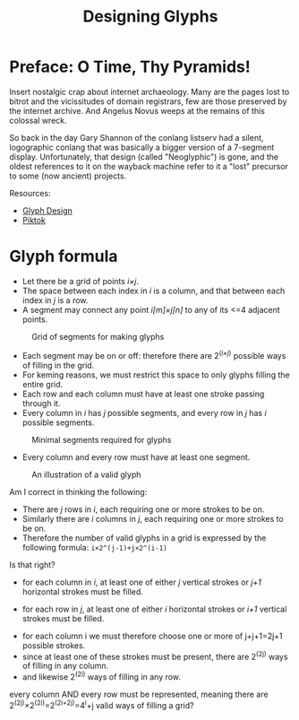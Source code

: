 #+title: Designing Glyphs
* Preface: O Time, Thy Pyramids!
Insert nostalgic crap about internet archaeology. Many are the pages
lost to bitrot and the vicissitudes of domain registrars, few are
those preserved by the internet archive. And Angelus Novus weeps at
the remains of this colossal wreck.

So back in the day Gary Shannon of the conlang listserv had a silent,
logographic conlang that was basically a bigger version of a 7-segment
display. Unfortunately, that design (called "Neoglyphic") is gone, and
the oldest references to it on the wayback machine refer to it a
"lost" precursor to some (now ancient) projects.

Resources:
- [[https://web.archive.org/web/20081121115627/http://www.fiziwig.com/glyph/glyphs.html][Glyph Design]]
- [[https://web.archive.org/web/20080312122326/http://www.fiziwig.com/glyph/piktok.html][Piktok]]

* Glyph formula
- Let there be a grid of points /i×j/.
- The space between each index in /i/ is a column, and that between each
  index in /j/ is a row.
- A segment may connect any point /i[m]×j[n]/ to any of its <=4 adjacent
  points.

#+caption: Grid of segments for making glyphs
#+name: Glyph Grid
[[file:glyph-grid.svg]]

- Each segment may be on or off: therefore there are 2^(/i×j/) possible
  ways of filling in the grid.
- For keming reasons, we must restrict this space to only glyphs
  filling the entire grid.
- Each row and each column must have at least one stroke passing
  through it.
- Every column in /i/ has /j/ possible segments, and every row in /j/ has /i/
  possible segments.

#+caption: Minimal segments required for glyphs
#+name: Grid combinations
[[file:glyph-combos.svg]]

- Every column and every row must have at least one segment.

#+caption: An illustration of a valid glyph
#+name: Example glyph
[[file:glyph-example.svg]]

Am I correct in thinking the following:

- There are /j/ rows in /i/, each requiring one or more strokes to be on.
- Similarly there are /i/ columns in /j/, each requiring one or more
  strokes to be on.
- Therefore the number of valid glyphs in a grid is expressed by the
  following formula: =i×2^(j-1)+j×2^(i-1)=

Is that right?

- for each column in /i/, at least one of either /j/ vertical strokes or /j+1/ horizontal strokes must be filled.
[[file:glyph-permutations-column.svg]]
- for each row in /j/, at least one of either /i/ horizontal strokes or /i+1/ vertical strokes must be filled.
[[file:glyph-permutations-row.svg]]
- for each column i we must therefore choose one or more of j+j+1=2j+1 possible strokes.
- since at least one of these strokes must be present, there are 2^(2j) ways of filling in any column.
- and likewise 2^(2i) ways of filling in any row.

every column AND every row must be represented, meaning there are
2^(2j)×2^(2i)=2^(2i+2j)=4^i+j valid ways of filling a grid?
